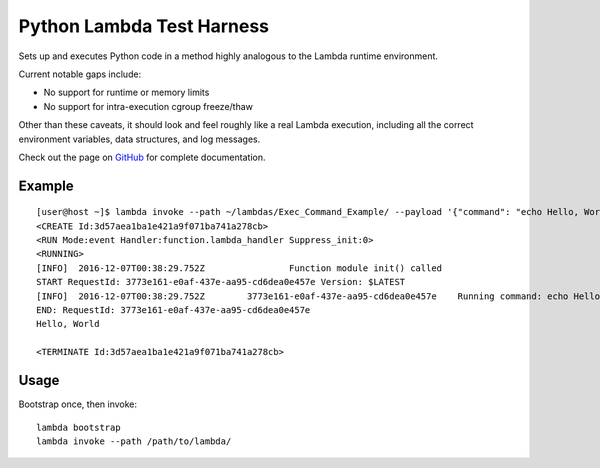 Python Lambda Test Harness
==========================

Sets up and executes Python code in a method highly analogous to the Lambda runtime environment.

Current notable gaps include:

* No support for runtime or memory limits
* No support for intra-execution cgroup freeze/thaw

Other than these caveats, it should look and feel roughly like a real Lambda execution, including all the correct environment variables, data structures, and log messages.

Check out the page on `GitHub <https://github.com/brandond/lambda-harness>`_ for complete documentation.

-------
Example
-------

::

  [user@host ~]$ lambda invoke --path ~/lambdas/Exec_Command_Example/ --payload '{"command": "echo Hello, World"}'
  <CREATE Id:3d57aea1ba1e421a9f071ba741a278cb>
  <RUN Mode:event Handler:function.lambda_handler Suppress_init:0>
  <RUNNING>
  [INFO]  2016-12-07T00:38:29.752Z                Function module init() called
  START RequestId: 3773e161-e0af-437e-aa95-cd6dea0e457e Version: $LATEST
  [INFO]  2016-12-07T00:38:29.752Z        3773e161-e0af-437e-aa95-cd6dea0e457e    Running command: echo Hello, World
  END: RequestId: 3773e161-e0af-437e-aa95-cd6dea0e457e
  Hello, World

  <TERMINATE Id:3d57aea1ba1e421a9f071ba741a278cb>

-----
Usage
-----

Bootstrap once, then invoke::

  lambda bootstrap
  lambda invoke --path /path/to/lambda/


